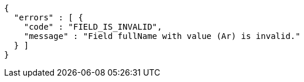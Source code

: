 [source,options="nowrap"]
----
{
  "errors" : [ {
    "code" : "FIELD_IS_INVALID",
    "message" : "Field fullName with value (Ar) is invalid."
  } ]
}
----